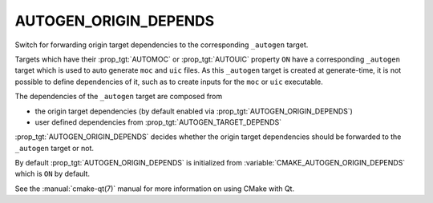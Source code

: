 AUTOGEN_ORIGIN_DEPENDS
----------------------

Switch for forwarding origin target dependencies to the corresponding
``_autogen`` target.

Targets which have their :prop_tgt:`AUTOMOC` or :prop_tgt:`AUTOUIC` property
``ON`` have a corresponding ``_autogen`` target which is used to auto generate
``moc`` and ``uic`` files.  As this ``_autogen`` target is created at
generate-time, it is not possible to define dependencies of it,
such as to create inputs for the ``moc`` or ``uic`` executable.

The dependencies of the ``_autogen`` target are composed from

- the origin target dependencies
  (by default enabled via :prop_tgt:`AUTOGEN_ORIGIN_DEPENDS`)
- user defined dependencies from :prop_tgt:`AUTOGEN_TARGET_DEPENDS`

:prop_tgt:`AUTOGEN_ORIGIN_DEPENDS` decides whether the origin target
dependencies should be forwarded to the ``_autogen`` target or not.

By default :prop_tgt:`AUTOGEN_ORIGIN_DEPENDS` is initialized from
:variable:`CMAKE_AUTOGEN_ORIGIN_DEPENDS` which is ``ON`` by default.

See the :manual:`cmake-qt(7)` manual for more information on using CMake
with Qt.
